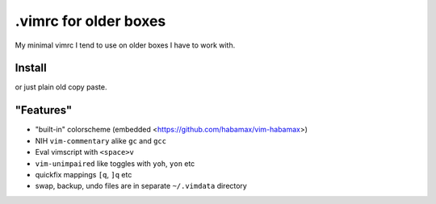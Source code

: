 .vimrc for older boxes
======================

My minimal vimrc I tend to use on older boxes I have to work with.

Install
-------

.. code: sh

  curl -LO https://raw.githubusercontent.com/habamax/vimrc/master/.vimrc

or just plain old copy paste.

"Features"
----------

* "built-in" colorscheme (embedded <https://github.com/habamax/vim-habamax>) 
* NIH ``vim-commentary`` alike ``gc`` and ``gcc``
* Eval vimscript with ``<space>v``
* ``vim-unimpaired`` like toggles with ``yoh``, ``yon`` etc
* quickfix mappings ``[q``, ``]q`` etc
* swap, backup, undo files are in separate ``~/.vimdata`` directory
